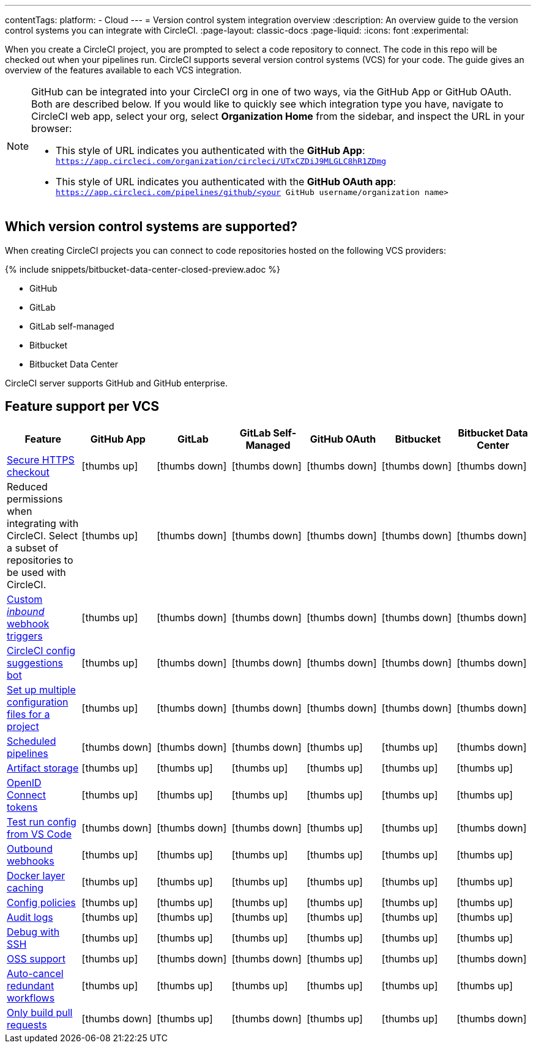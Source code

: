 ---
contentTags:
  platform:
  - Cloud
---
= Version control system integration overview
:description: An overview guide to the version control systems you can integrate with CircleCI.
:page-layout: classic-docs
:page-liquid:
:icons: font
:experimental:

When you create a CircleCI project, you are prompted to select a code repository to connect. The code in this repo will be checked out when your pipelines run. CircleCI supports several version control systems (VCS) for your code. The guide gives an overview of the features available to each VCS integration.

[NOTE]
====
GitHub can be integrated into your CircleCI org in one of two ways, via the GitHub App or GitHub OAuth. Both are described below. If you would like to quickly see which integration type you have, navigate to CircleCI web app, select your org, select **Organization Home** from the sidebar, and inspect the URL in your browser:

* This style of URL indicates you authenticated with the **GitHub App**: `https://app.circleci.com/organization/circleci/UTxCZDiJ9MLGLC8hR1ZDmg`
* This style of URL indicates you authenticated with the **GitHub OAuth app**: `https://app.circleci.com/pipelines/github/<your GitHub username/organization name>`
====

== Which version control systems are supported?

When creating CircleCI projects you can connect to code repositories hosted on the following VCS providers:

{% include snippets/bitbucket-data-center-closed-preview.adoc %}

* GitHub
* GitLab
* GitLab self-managed
* Bitbucket
* Bitbucket Data Center

CircleCI server supports GitHub and GitHub enterprise.

== Feature support per VCS

[.table.table-striped]
[cols=7*, options="header", stripes=even]
|===
| Feature | GitHub App | GitLab | GitLab Self-Managed | GitHub OAuth | Bitbucket | Bitbucket Data Center

| link:https://circleci.com/changelog/changes-to-code-checkout-for-orgs-that-integrate-with-github-app/[Secure HTTPS checkout]
| icon:thumbs-up[role="circle-green"]
| icon:thumbs-down[role="circle-red"]
| icon:thumbs-down[role="circle-red"]
| icon:thumbs-down[role="circle-red"]
| icon:thumbs-down[role="circle-red"]
| icon:thumbs-down[role="circle-red"]


| Reduced permissions when integrating with CircleCI. Select a subset of repositories to be used with CircleCI.
| icon:thumbs-up[role="circle-green"]
| icon:thumbs-down[role="circle-red"]
| icon:thumbs-down[role="circle-red"]
| icon:thumbs-down[role="circle-red"]
| icon:thumbs-down[role="circle-red"]
| icon:thumbs-down[role="circle-red"]

| xref:webhooks#custom-webhooks[Custom _inbound_ webhook triggers]
| icon:thumbs-up[role="circle-green"]
| icon:thumbs-down[role="circle-red"]
| icon:thumbs-down[role="circle-red"]
| icon:thumbs-down[role="circle-red"]
| icon:thumbs-down[role="circle-red"]
| icon:thumbs-down[role="circle-red"]

| link:https://discuss.circleci.com/t/circleci-config-suggestions-bot/47918[CircleCI config suggestions bot]
| icon:thumbs-up[role="circle-green"]
| icon:thumbs-down[role="circle-red"]
| icon:thumbs-down[role="circle-red"]
| icon:thumbs-down[role="circle-red"]
| icon:thumbs-down[role="circle-red"]
| icon:thumbs-down[role="circle-red"]

| xref:set-up-multiple-configuration-files-for-a-project#[Set up multiple configuration files for a project]
| icon:thumbs-up[role="circle-green"]
| icon:thumbs-down[role="circle-red"]
| icon:thumbs-down[role="circle-red"]
| icon:thumbs-down[role="circle-red"]
| icon:thumbs-down[role="circle-red"]
| icon:thumbs-down[role="circle-red"]

| xref:scheduled-pipelines#[Scheduled pipelines]
| icon:thumbs-down[role="circle-red"]
| icon:thumbs-down[role="circle-red"]
| icon:thumbs-down[role="circle-red"]
| icon:thumbs-up[role="circle-green"]
| icon:thumbs-up[role="circle-green"]
| icon:thumbs-down[role="circle-red"]

| xref:artifacts#[Artifact storage]
| icon:thumbs-up[role="circle-green"]
| icon:thumbs-up[role="circle-green"]
| icon:thumbs-up[role="circle-green"]
| icon:thumbs-up[role="circle-green"]
| icon:thumbs-up[role="circle-green"]
| icon:thumbs-up[role="circle-green"]

| xref:openid-connect-tokens#[OpenID Connect tokens]
| icon:thumbs-up[role="circle-green"]
| icon:thumbs-up[role="circle-green"]
| icon:thumbs-up[role="circle-green"]
| icon:thumbs-up[role="circle-green"]
| icon:thumbs-up[role="circle-green"]
| icon:thumbs-up[role="circle-green"]

| xref:vs-code-extension-overview#test-run-your-config-from-vs-code[Test run config from VS Code]
| icon:thumbs-down[role="circle-red"]
| icon:thumbs-down[role="circle-red"]
| icon:thumbs-down[role="circle-red"]
| icon:thumbs-up[role="circle-green"]
| icon:thumbs-up[role="circle-green"]
| icon:thumbs-down[role="circle-red"]

| xref:webhooks#outbound-webhooks[Outbound webhooks]
| icon:thumbs-up[role="circle-green"]
| icon:thumbs-up[role="circle-green"]
| icon:thumbs-up[role="circle-green"]
| icon:thumbs-up[role="circle-green"]
| icon:thumbs-up[role="circle-green"]
| icon:thumbs-up[role="circle-green"]

| xref:docker-layer-caching#[Docker layer caching]
| icon:thumbs-up[role="circle-green"]
| icon:thumbs-up[role="circle-green"]
| icon:thumbs-up[role="circle-green"]
| icon:thumbs-up[role="circle-green"]
| icon:thumbs-up[role="circle-green"]
| icon:thumbs-up[role="circle-green"]

| xref:config-policy-management-overview#[Config policies]
| icon:thumbs-up[role="circle-green"]
| icon:thumbs-up[role="circle-green"]
| icon:thumbs-up[role="circle-green"]
| icon:thumbs-up[role="circle-green"]
| icon:thumbs-up[role="circle-green"]
| icon:thumbs-up[role="circle-green"]

| xref:audit-logs#[Audit logs]
| icon:thumbs-up[role="circle-green"]
| icon:thumbs-up[role="circle-green"]
| icon:thumbs-up[role="circle-green"]
| icon:thumbs-up[role="circle-green"]
| icon:thumbs-up[role="circle-green"]
| icon:thumbs-up[role="circle-green"]

| xref:ssh-access-jobs#[Debug with SSH]
| icon:thumbs-up[role="circle-green"]
| icon:thumbs-up[role="circle-green"]
| icon:thumbs-up[role="circle-green"]
| icon:thumbs-up[role="circle-green"]
| icon:thumbs-up[role="circle-green"]
| icon:thumbs-up[role="circle-green"]

| xref:oss#[OSS support]
| icon:thumbs-up[role="circle-green"]
| icon:thumbs-down[role="circle-red"]
| icon:thumbs-down[role="circle-red"]
| icon:thumbs-up[role="circle-green"]
| icon:thumbs-up[role="circle-green"]
| icon:thumbs-down[role="circle-red"]

| xref:skip-build#auto-cancel[Auto-cancel redundant workflows]
| icon:thumbs-up[role="circle-green"]
| icon:thumbs-up[role="circle-green"]
| icon:thumbs-up[role="circle-green"]
| icon:thumbs-up[role="circle-green"]
| icon:thumbs-up[role="circle-green"]
| icon:thumbs-up[role="circle-green"]

| xref:oss#only-build-pull-requests[Only build pull requests]
| icon:thumbs-down[role="circle-red"]
| icon:thumbs-up[role="circle-green"]
| icon:thumbs-down[role="circle-red"]
| icon:thumbs-up[role="circle-green"]
| icon:thumbs-up[role="circle-green"]
| icon:thumbs-down[role="circle-red"]

| Trigger pipelines via API

| Trigger pipelines via web app

| Build pull requests from forked repositories

| Pass secrets to builds from forked pull requests

| Test insights

| In-app config viewing and editing

|===
